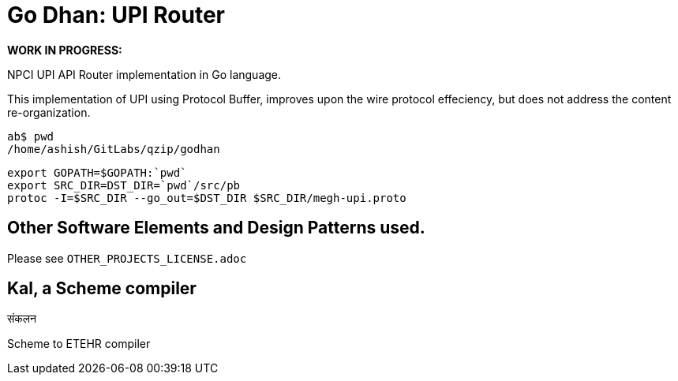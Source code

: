 = Go Dhan: UPI Router

*WORK IN PROGRESS:* 

NPCI UPI API Router implementation in Go language.

This implementation of UPI using Protocol Buffer, improves upon the wire protocol effeciency, but does not  address the content re-organization.

   ab$ pwd
   /home/ashish/GitLabs/qzip/godhan
   
   export GOPATH=$GOPATH:`pwd`
   export SRC_DIR=DST_DIR=`pwd`/src/pb
   protoc -I=$SRC_DIR --go_out=$DST_DIR $SRC_DIR/megh-upi.proto

  
== Other Software Elements and Design Patterns used.

Please see `OTHER_PROJECTS_LICENSE.adoc`

== Kal, a Scheme compiler
संकलन


Scheme to ETEHR compiler


